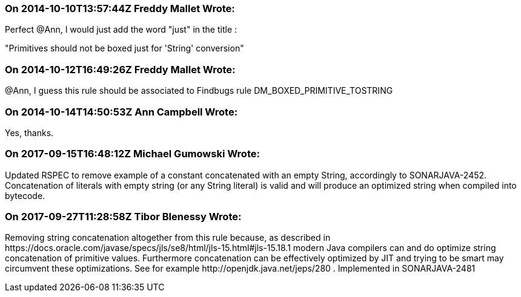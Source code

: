 === On 2014-10-10T13:57:44Z Freddy Mallet Wrote:
Perfect @Ann, I would just add the word "just" in the title :


"Primitives should not be boxed just for 'String' conversion"

=== On 2014-10-12T16:49:26Z Freddy Mallet Wrote:
@Ann, I guess this rule should be associated to Findbugs rule DM_BOXED_PRIMITIVE_TOSTRING

=== On 2014-10-14T14:50:53Z Ann Campbell Wrote:
Yes, thanks.

=== On 2017-09-15T16:48:12Z Michael Gumowski Wrote:
Updated RSPEC to remove example of a constant concatenated with an empty String, accordingly to SONARJAVA-2452. Concatenation of literals with empty string (or any String literal) is valid and will produce an optimized string when compiled into bytecode.

=== On 2017-09-27T11:28:58Z Tibor Blenessy Wrote:
Removing string concatenation altogether from this rule because,  as described in \https://docs.oracle.com/javase/specs/jls/se8/html/jls-15.html#jls-15.18.1 modern Java compilers can and do optimize string concatenation of primitive values. Furthermore concatenation can be effectively optimized by JIT and trying to be smart may circumvent these optimizations. See for example \http://openjdk.java.net/jeps/280 . Implemented in SONARJAVA-2481

